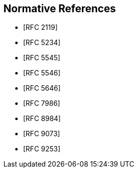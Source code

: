 
[bibliography]
== Normative References

* [[[RFC2119,RFC 2119]]]
* [[[RFC5234,RFC 5234]]]
* [[[RFC5545,RFC 5545]]]
* [[[RFC5546,RFC 5546]]]
* [[[RFC5646,RFC 5646]]]
* [[[RFC7986,RFC 7986]]]
* [[[RFC8984,RFC 8984]]]
* [[[RFC9073,RFC 9073]]]
* [[[RFC9253,RFC 9253]]]

